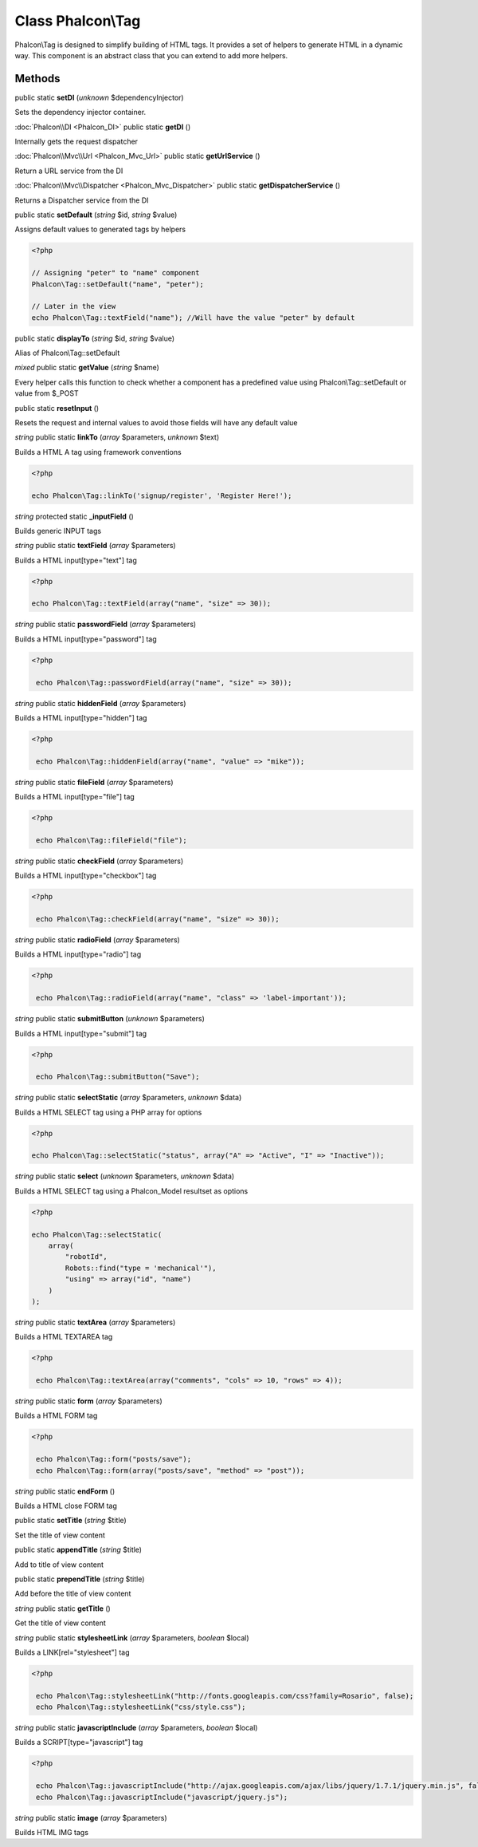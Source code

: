 Class **Phalcon\\Tag**
======================

Phalcon\\Tag is designed to simplify building of HTML tags. It provides a set of helpers to generate HTML in a dynamic way. This component is an abstract class that you can extend to add more helpers.


Methods
---------

public static **setDI** (*unknown* $dependencyInjector)

Sets the dependency injector container.



:doc:`Phalcon\\DI <Phalcon_DI>` public static **getDI** ()

Internally gets the request dispatcher



:doc:`Phalcon\\Mvc\\Url <Phalcon_Mvc_Url>` public static **getUrlService** ()

Return a URL service from the DI



:doc:`Phalcon\\Mvc\\Dispatcher <Phalcon_Mvc_Dispatcher>` public static **getDispatcherService** ()

Returns a Dispatcher service from the DI



public static **setDefault** (*string* $id, *string* $value)

Assigns default values to generated tags by helpers

.. code-block:: php

    <?php

    // Assigning "peter" to "name" component
    Phalcon\Tag::setDefault("name", "peter");

    // Later in the view
    echo Phalcon\Tag::textField("name"); //Will have the value "peter" by default



public static **displayTo** (*string* $id, *string* $value)

Alias of Phalcon\\Tag::setDefault



*mixed* public static **getValue** (*string* $name)

Every helper calls this function to check whether a component has a predefined value using Phalcon\\Tag::setDefault or value from $_POST



public static **resetInput** ()

Resets the request and internal values to avoid those fields will have any default value



*string* public static **linkTo** (*array* $parameters, *unknown* $text)

Builds a HTML A tag using framework conventions

.. code-block:: php

    <?php

    echo Phalcon\Tag::linkTo('signup/register', 'Register Here!');




*string* protected static **_inputField** ()

Builds generic INPUT tags



*string* public static **textField** (*array* $parameters)

Builds a HTML input[type="text"] tag

.. code-block:: php

    <?php

    echo Phalcon\Tag::textField(array("name", "size" => 30));




*string* public static **passwordField** (*array* $parameters)

Builds a HTML input[type="password"] tag

.. code-block:: php

    <?php

     echo Phalcon\Tag::passwordField(array("name", "size" => 30));




*string* public static **hiddenField** (*array* $parameters)

Builds a HTML input[type="hidden"] tag

.. code-block:: php

    <?php

     echo Phalcon\Tag::hiddenField(array("name", "value" => "mike"));




*string* public static **fileField** (*array* $parameters)

Builds a HTML input[type="file"] tag

.. code-block:: php

    <?php

     echo Phalcon\Tag::fileField("file");




*string* public static **checkField** (*array* $parameters)

Builds a HTML input[type="checkbox"] tag

.. code-block:: php

    <?php

     echo Phalcon\Tag::checkField(array("name", "size" => 30));



*string* public static **radioField** (*array* $parameters)

Builds a HTML input[type="radio"] tag

.. code-block:: php

    <?php

     echo Phalcon\Tag::radioField(array("name", "class" => 'label-important'));




*string* public static **submitButton** (*unknown* $parameters)

Builds a HTML input[type="submit"] tag

.. code-block:: php

    <?php

     echo Phalcon\Tag::submitButton("Save");




*string* public static **selectStatic** (*array* $parameters, *unknown* $data)

Builds a HTML SELECT tag using a PHP array for options

.. code-block:: php

    <?php

    echo Phalcon\Tag::selectStatic("status", array("A" => "Active", "I" => "Inactive"));




*string* public static **select** (*unknown* $parameters, *unknown* $data)

Builds a HTML SELECT tag using a Phalcon_Model resultset as options

.. code-block:: php

    <?php

    echo Phalcon\Tag::selectStatic(
        array(
            "robotId",
            Robots::find("type = 'mechanical'"),
            "using" => array("id", "name")
        )
    );




*string* public static **textArea** (*array* $parameters)

Builds a HTML TEXTAREA tag

.. code-block:: php

    <?php

     echo Phalcon\Tag::textArea(array("comments", "cols" => 10, "rows" => 4));




*string* public static **form** (*array* $parameters)

Builds a HTML FORM tag

.. code-block:: php

    <?php

     echo Phalcon\Tag::form("posts/save");
     echo Phalcon\Tag::form(array("posts/save", "method" => "post"));




*string* public static **endForm** ()

Builds a HTML close FORM tag



public static **setTitle** (*string* $title)

Set the title of view content



public static **appendTitle** (*string* $title)

Add to title of view content



public static **prependTitle** (*string* $title)

Add before the title of view content



*string* public static **getTitle** ()

Get the title of view content



*string* public static **stylesheetLink** (*array* $parameters, *boolean* $local)

Builds a LINK[rel="stylesheet"] tag

.. code-block:: php

    <?php

     echo Phalcon\Tag::stylesheetLink("http://fonts.googleapis.com/css?family=Rosario", false);
     echo Phalcon\Tag::stylesheetLink("css/style.css");




*string* public static **javascriptInclude** (*array* $parameters, *boolean* $local)

Builds a SCRIPT[type="javascript"] tag

.. code-block:: php

    <?php

     echo Phalcon\Tag::javascriptInclude("http://ajax.googleapis.com/ajax/libs/jquery/1.7.1/jquery.min.js", false);
     echo Phalcon\Tag::javascriptInclude("javascript/jquery.js");




*string* public static **image** (*array* $parameters)

Builds HTML IMG tags



